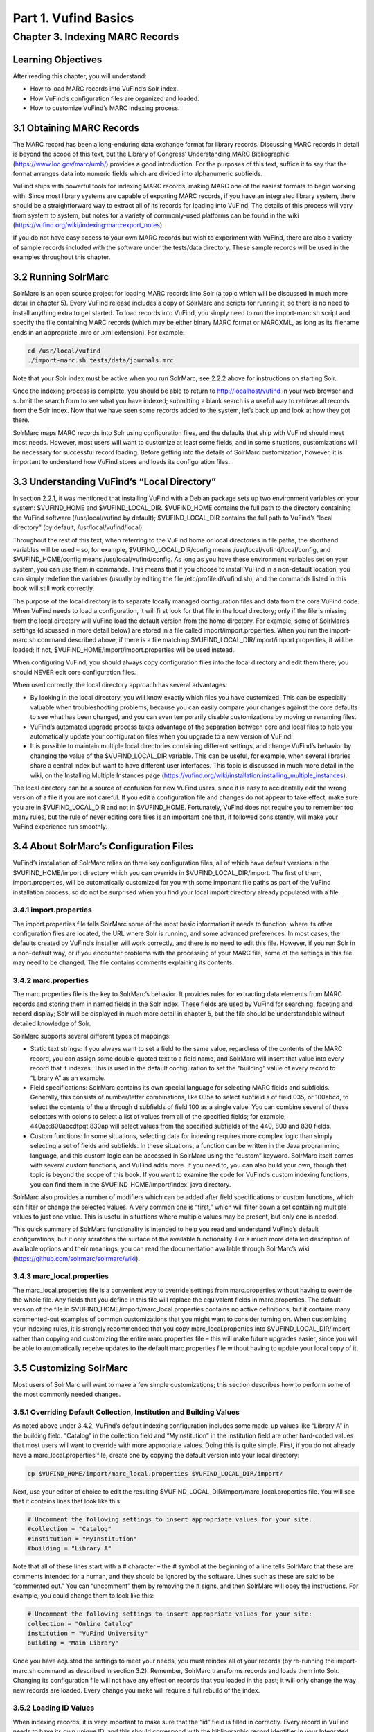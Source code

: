 Part 1. Vufind Basics
*********************

Chapter 3. Indexing MARC Records
################################

Learning Objectives
-------------------

After reading this chapter, you will understand:

•  How to load MARC records into VuFind’s Solr index.
•  How VuFind’s configuration files are organized and loaded.
•  How to customize VuFind’s MARC indexing process.

3.1 Obtaining MARC Records
--------------------------

The MARC record has been a long-enduring data exchange format for library records. Discussing MARC records in detail is beyond the scope of this text, but the Library of Congress’ Understanding MARC Bibliographic (https://www.loc.gov/marc/umb/) provides a good introduction. For the purposes of this text, suffice it to say that the format arranges data into numeric fields which are divided into alphanumeric subfields.

VuFind ships with powerful tools for indexing MARC records, making MARC one of the easiest formats to begin working with. Since most library systems are capable of exporting MARC records, if you have an integrated library system, there should be a straightforward way to extract all of its records for loading into VuFind. The details of this process will vary from system to system, but notes for a variety of commonly-used platforms can be found in the wiki (https://vufind.org/wiki/indexing:marc:export_notes).

If you do not have easy access to your own MARC records but wish to experiment with VuFind, there are also a variety of sample records included with the software under the tests/data directory. These sample records will be used in the examples throughout this chapter.

3.2 Running SolrMarc
--------------------

SolrMarc is an open source project for loading MARC records into Solr (a topic which will be discussed in much more detail in chapter 5). Every VuFind release includes a copy of SolrMarc and scripts for running it, so there is no need to install anything extra to get started. To load records into VuFind, you simply need to run the import-marc.sh script and specify the file containing MARC records (which may be either binary MARC format or MARCXML, as long as its filename ends in an appropriate .mrc or .xml extension). For example:

.. code-block:: console

   cd /usr/local/vufind
   ./import-marc.sh tests/data/journals.mrc


Note that your Solr index must be active when you run SolrMarc; see 2.2.2 above for instructions on starting Solr.

Once the indexing process is complete, you should be able to return to http://localhost/vufind in your web browser and submit the search form to see what you have indexed; submitting a blank search is a useful way to retrieve all records from the Solr index. Now that we have seen some records added to the system, let’s back up and look at how they got there.

SolrMarc maps MARC records into Solr using configuration files, and the defaults that ship with VuFind should meet most needs. However, most users will want to customize at least some fields, and in some situations, customizations will be necessary for successful record loading. Before getting into the details of SolrMarc customization, however, it is important to understand how VuFind stores and loads its configuration files.

3.3 Understanding VuFind’s “Local Directory”
--------------------------------------------

In section 2.2.1, it was mentioned that installing VuFind with a Debian package sets up two environment variables on your system: $VUFIND_HOME and $VUFIND_LOCAL_DIR. $VUFIND_HOME contains the full path to the directory containing the VuFind software (/usr/local/vufind by default); $VUFIND_LOCAL_DIR contains the full path to VuFind’s “local directory” (by default, /usr/local/vufind/local).

Throughout the rest of this text, when referring to the VuFind home or local directories in file paths, the shorthand variables will be used – so, for example, $VUFIND_LOCAL_DIR/config means /usr/local/vufind/local/config, and $VUFIND_HOME/config means /usr/local/vufind/config. As long as you have these environment variables set on your system, you can use them in commands. This means that if you choose to install VuFind in a non-default location, you can simply redefine the variables (usually by editing the file /etc/profile.d/vufind.sh), and the commands listed in this book will still work correctly.

The purpose of the local directory is to separate locally managed configuration files and data from the core VuFind code. When VuFind needs to load a configuration, it will first look for that file in the local directory; only if the file is missing from the local directory will VuFind load the default version from the home directory. For example, some of SolrMarc’s settings (discussed in more detail below) are stored in a file called import/import.properties. When you run the import-marc.sh command described above, if there is a file matching $VUFIND_LOCAL_DIR/import/import.properties, it will be loaded; if not, $VUFIND_HOME/import/import.properties will be used instead.

When configuring VuFind, you should always copy configuration files into the local directory and edit them there; you should NEVER edit core configuration files.

When used correctly, the local directory approach has several advantages:

•  By looking in the local directory, you will know exactly which files you have customized. This can be especially valuable when troubleshooting problems, because you can easily compare your changes against the core defaults to see what has been changed, and you can even temporarily disable customizations by moving or renaming files.
•  VuFind’s automated upgrade process takes advantage of the separation between core and local files to help you automatically update your configuration files when you upgrade to a new version of VuFind.
•  It is possible to maintain multiple local directories containing different settings, and change VuFind’s behavior by changing the value of the $VUFIND_LOCAL_DIR variable. This can be useful, for example, when several libraries share a central index but want to have different user interfaces. This topic is discussed in much more detail in the wiki, on the Installing Multiple Instances page (https://vufind.org/wiki/installation:installing_multiple_instances).


The local directory can be a source of confusion for new VuFind users, since it is easy to accidentally edit the wrong version of a file if you are not careful. If you edit a configuration file and changes do not appear to take effect, make sure you are in $VUFIND_LOCAL_DIR and not in $VUFIND_HOME. Fortunately, VuFind does not require you to remember too many rules, but the rule of never editing core files is an important one that, if followed consistently, will make your VuFind experience run smoothly.

3.4 About SolrMarc’s Configuration Files
----------------------------------------

VuFind’s installation of SolrMarc relies on three key configuration files, all of which have default versions in the $VUFIND_HOME/import directory which you can override in $VUFIND_LOCAL_DIR/import. The first of them, import.properties, will be automatically customized for you with some important file paths as part of the VuFind installation process, so do not be surprised when you find your local import directory already populated with a file.

3.4.1 import.properties
_______________________

The import.properties file tells SolrMarc some of the most basic information it needs to function: where its other configuration files are located, the URL where Solr is running, and some advanced preferences. In most cases, the defaults created by VuFind’s installer will work correctly, and there is no need to edit this file. However, if you run Solr in a non-default way, or if you encounter problems with the processing of your MARC file, some of the settings in this file may need to be changed. The file contains comments explaining its contents.

3.4.2 marc.properties
_____________________

The marc.properties file is the key to SolrMarc’s behavior. It provides rules for extracting data elements from MARC records and storing them in named fields in the Solr index. These fields are used by VuFind for searching, faceting and record display; Solr will be displayed in much more detail in chapter 5, but the file should be understandable without detailed knowledge of Solr.

SolrMarc supports several different types of mappings:

•       Static text strings: if you always want to set a field to the same value, regardless of the contents of the MARC record, you can assign some double-quoted text to a field name, and SolrMarc will insert that value into every record that it indexes. This is used in the default configuration to set the “building” value of every record to “Library A” as an example.
•       Field specifications: SolrMarc contains its own special language for selecting MARC fields and subfields. Generally, this consists of number/letter combinations, like 035a to select subfield a of field 035, or 100abcd, to select the contents of the a through d subfields of field 100 as a single value. You can combine several of these selectors with colons to select a list of values from all of the specified fields; for example, 440ap:800abcdfpqt:830ap will select values from the specified subfields of the 440, 800 and 830 fields.
•       Custom functions: In some situations, selecting data for indexing requires more complex logic than simply selecting a set of fields and subfields. In these situations, a function can be written in the Java programming language, and this custom logic can be accessed in SolrMarc using the “custom” keyword. SolrMarc itself comes with several custom functions, and VuFind adds more. If you need to, you can also build your own, though that topic is beyond the scope of this book. If you want to examine the code for VuFind’s custom indexing functions, you can find them in the $VUFIND_HOME/import/index_java directory.

SolrMarc also provides a number of modifiers which can be added after field specifications or custom functions, which can filter or change the selected values. A very common one is “first,” which will filter down a set containing multiple values to just one value. This is useful in situations where multiple values may be present, but only one is needed.

This quick summary of SolrMarc functionality is intended to help you read and understand VuFind’s default configurations, but it only scratches the surface of the available functionality. For a much more detailed description of available options and their meanings, you can read the documentation available through SolrMarc’s wiki (https://github.com/solrmarc/solrmarc/wiki).

3.4.3 marc_local.properties
___________________________

The marc_local.properties file is a convenient way to override settings from marc.properties without having to override the whole file. Any fields that you define in this file will replace the equivalent fields in marc.properties. The default version of the file in $VUFIND_HOME/import/marc_local.properties contains no active definitions, but it contains many commented-out examples of common customizations that you might want to consider turning on. When customizing your indexing rules, it is strongly recommended that you copy marc_local.properties into $VUFIND_LOCAL_DIR/import rather than copying and customizing the entire marc.properties file – this will make future upgrades easier, since you will be able to automatically receive updates to the default marc.properties file without having to update your local copy of it.

3.5 Customizing SolrMarc
------------------------

Most users of SolrMarc will want to make a few simple customizations; this section describes how to perform some of the most commonly needed changes.

3.5.1 Overriding Default Collection, Institution and Building Values
____________________________________________________________________

As noted above under 3.4.2, VuFind’s default indexing configuration includes some made-up values like “Library A” in the building field. “Catalog” in the collection field and “MyInstitution” in the institution field are other hard-coded values that most users will want to override with more appropriate values. Doing this is quite simple. First, if you do not already have a marc_local.properties file, create one by copying the default version into your local directory:

.. code-block:: console

   cp $VUFIND_HOME/import/marc_local.properties $VUFIND_LOCAL_DIR/import/

Next, use your editor of choice to edit the resulting $VUFIND_LOCAL_DIR/import/marc_local.properties file. You will see that it contains lines that look like this:

.. code-block:: console
 
   # Uncomment the following settings to insert appropriate values for your site:
   #collection = "Catalog"
   #institution = "MyInstitution"
   #building = "Library A"

Note that all of these lines start with a # character – the # symbol at the beginning of a line tells SolrMarc that these are comments intended for a human, and they should be ignored by the software. Lines such as these are said to be “commented out.” You can “uncomment” them by removing the # signs, and then SolrMarc will obey the instructions. For example, you could change them to look like this:

.. code-block:: console

   # Uncomment the following settings to insert appropriate values for your site:
   collection = "Online Catalog"
   institution = "VuFind University"
   building = "Main Library"

Once you have adjusted the settings to meet your needs, you must reindex all of your records (by re-running the import-marc.sh command as described in section 3.2). Remember, SolrMarc transforms records and loads them into Solr. Changing its configuration file will not have any effect on records that you loaded in the past; it will only change the way new records are loaded. Every change you make will require a full rebuild of the index.

3.5.2 Loading ID Values
_______________________

When indexing records, it is very important to make sure that the “id” field is filled in correctly. Every record in VuFind needs to have its own unique ID, and this should correspond with the bibliographic record identifier in your Integrated Library System, assuming that you are using one. This value will be used by VuFind to retrieve availability from your ILS and to construct unique record URLs, and by Solr to tell records apart. If you index two records with the same ID into Solr, the second record will overwrite the first one. This mechanism is what makes reindexing existing records behave correctly, but it can cause strange problems if the “id” field is not set up correctly.

In VuFind’s default configuration, the MARC 001 field is used to populate “id.” This will work correctly for many systems, but there are some that place the bibliographic identifier in a different place. For example, some methods of exporting records from the Koha ILS will put the appropriate identifier in field 999, subfield c. Thus, to index these records correctly into VuFind, you would have to establish and edit a local copy of marc_local.properties (as described under 3.5.1 above), and then add the line:

.. code-block:: console

   id = 999c, first

The “first” modifier is probably not strictly necessary, as no Koha record should be exported with more than one ID value. However, it adds a little bit of extra safety in case of an anomaly; without configuration to limit the id field to only one value, a record with multiple IDs would cause a failure in the indexing process, since VuFind’s Solr configuration is not set up to understand how to process a record with more than one ID.

Because of the special role of IDs in Solr indexing, it is also important to be careful about how you manage your index after changing the way IDs are determined. When you reindex records with different ID values, the new records will not overwrite the old ones, and you may end up with duplicates in your system. It is generally a good idea to empty out your index before reindexing when you change ID rules; the process for resetting a Solr index will be discussed below in section 6.2.


Additional Resources
--------------------

A video covering many of the topics in this chapter is available through the VuFind website (https://vufind.org/wiki/videos:indexing_marc_records). The “Indexing MARC” page of the VuFind wiki (https://vufind.org/wiki/indexing:marc) contains additional details and advice that may be more in-depth and up-to-date than this chapter.

Summary
-------
SolrMarc provides a fast and powerful way of loading MARC records into your VuFind system, making them searchable by your users. It uses VuFind’s “local directory” mechanism to manage its configuration files. SolrMarc has a flexible built-in language that you can use to specify exactly how your records are mapped into VuFind’s index, and VuFind provides a reasonable default configuration that should provide a solid foundation to build upon.

Review Questions
----------------

1. What is VuFind’s “local directory,” and why should you use it?
2. What is the difference between marc.properties and marc_local.properties?
3. What will happen if you index two different MARC records that have the same value in the field used as Solr’s unique ID?
4. How can you change the values that display in VuFind’s “Collection” and “Building” facets in the search result screen?
5. What do $VUFIND_HOME and $VUFIND_LOCAL_DIR mean?
6. Your ILS places bibliographic identifiers in MARC field 997, subfield c. How do you tell SolrMarc to use this as Solr’s unique ID?

